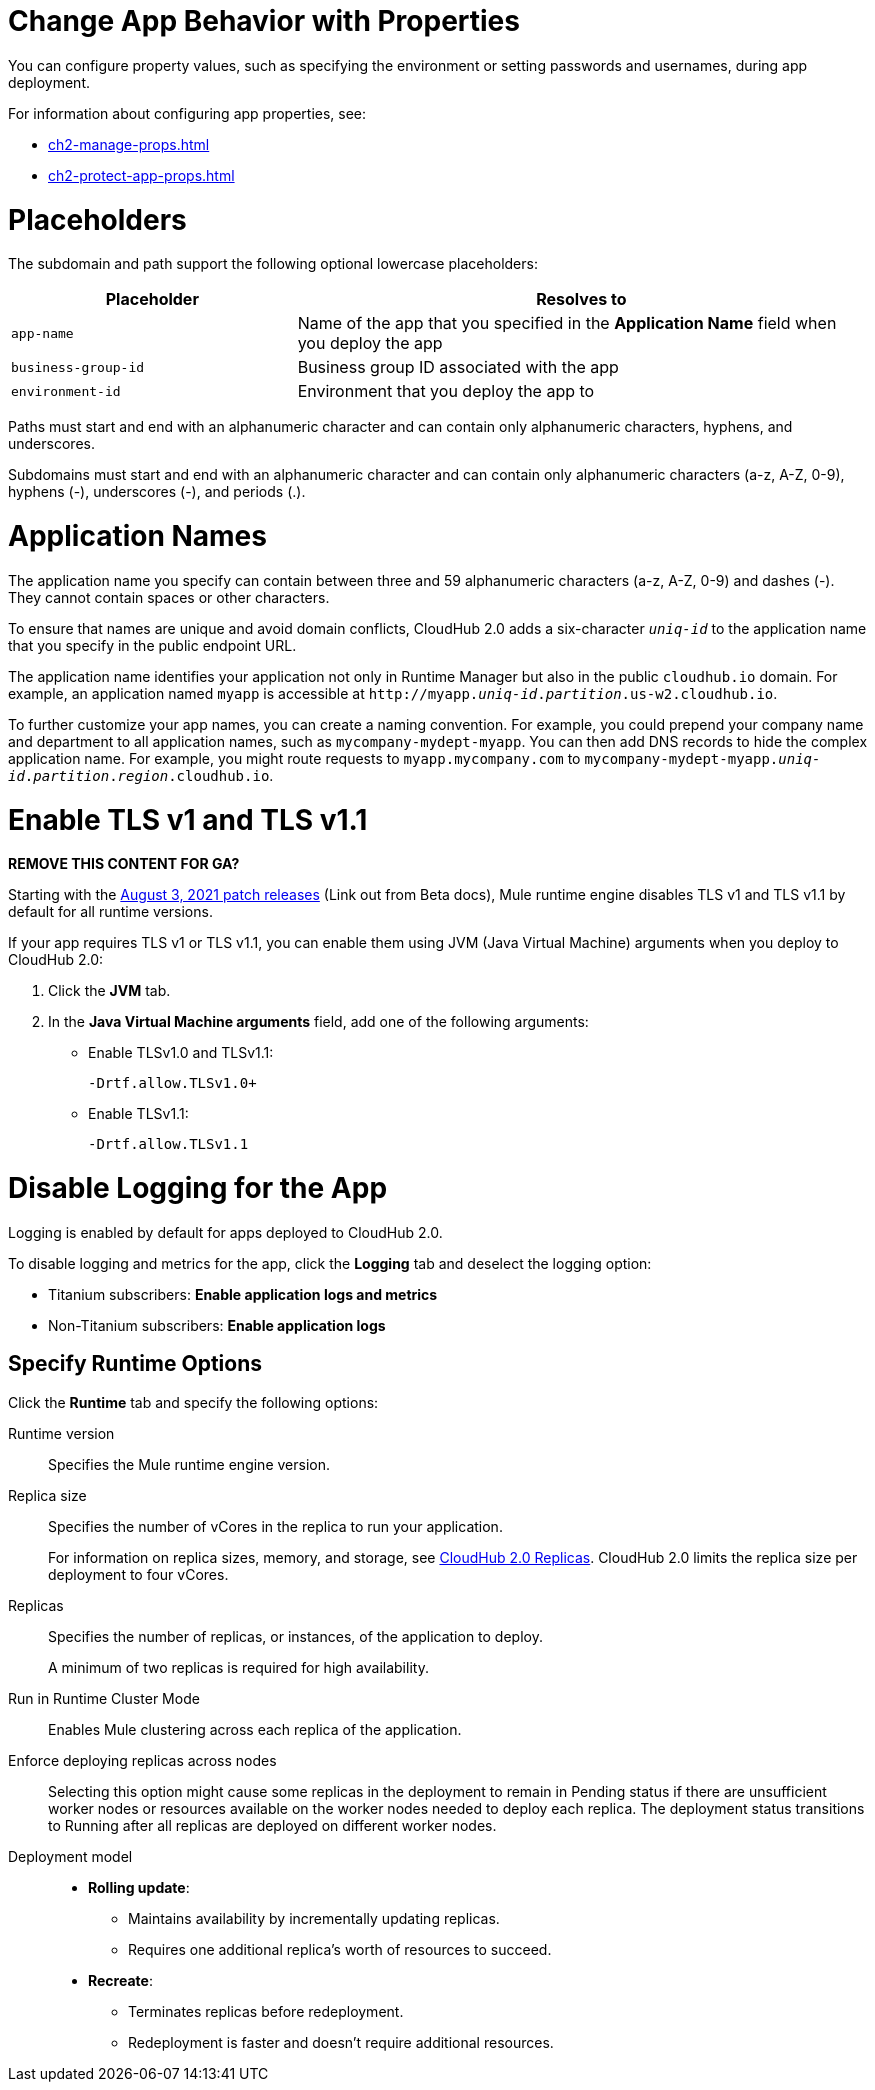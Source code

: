 
// tag::changeAppProperties[]
[[app-properties]]
= Change App Behavior with Properties

You can configure property values, such as specifying the environment or setting passwords and usernames, during app deployment.

For information about configuring app properties, see:

* xref:ch2-manage-props.adoc[] 
* xref:ch2-protect-app-props.adoc[]
// end::changeAppProperties[]



// tag::placeholders[]
[[placeholder-table]]
= Placeholders

The subdomain and path support the following optional lowercase placeholders:

[%header,cols="1,2"]
|===
| Placeholder | Resolves to
| `app-name` | Name of the app that you specified in the *Application Name* field when you deploy the app
| `business-group-id` | Business group ID associated with the app
| `environment-id` | Environment that you deploy the app to
|===
// end::placeholders[]

// tag::path-name-reqs[]
Paths must start and end with an alphanumeric character and can contain only alphanumeric characters, hyphens, and underscores.
// end::path-name-reqs[]

// tag::subdomain-name-reqs[]
Subdomains must start and end with an alphanumeric character and can contain only alphanumeric characters (a-z, A-Z, 0-9), hyphens (-), underscores (-), and periods (.).
// end::subdomain-name-reqs[]

// tag::appNameReqs[]
[[app-name-reqs]]
= Application Names

The application name you specify can contain between three and 59 alphanumeric characters
(a-z, A-Z, 0-9) and dashes (-).
They cannot contain spaces or other characters.

To ensure that names are unique and avoid domain conflicts, CloudHub 2.0 adds
a six-character `_uniq-id_` to the application name that you specify in the public endpoint URL.

The application name identifies your application not only in Runtime Manager but also in the public `cloudhub.io` domain.
For example, an application named `myapp` is accessible at `\http://myapp._uniq-id_._partition_.us-w2.cloudhub.io`.

To further customize your app names, you can create a naming convention.
For example, you could prepend your company name and department to all application names,
such as `mycompany-mydept-myapp`.
You can then add DNS records to hide the complex application name.
For example, you might route requests to `myapp.mycompany.com` to `mycompany-mydept-myapp._uniq-id_._partition_._region_.cloudhub.io`.
// end::appNameReqs[]


// tag::enableTLSv1[]
[[enable-tls-v1]]
= Enable TLS v1 and TLS v1.1

*REMOVE THIS CONTENT FOR GA?*

Starting with the https://docs.mulesoft.com/release-notes/cloudhub/cloudhub-runtimes-release-notes#august-3-2021[August 3, 2021 patch releases^] (Link out from Beta docs), Mule runtime engine disables TLS v1 and TLS v1.1 by default for all runtime versions.

If your app requires TLS v1 or TLS v1.1, you can enable them using JVM (Java Virtual Machine) arguments when you deploy to CloudHub 2.0:

. Click the *JVM* tab. 
. In the *Java Virtual Machine arguments* field, add one of the following arguments:
* Enable TLSv1.0 and TLSv1.1:
+
`-Drtf.allow.TLSv1.0+`
* Enable TLSv1.1:
+
`-Drtf.allow.TLSv1.1`
// end::enableTLSv1[]



// tag::disableLogging[]
[[disable-logging]]
= Disable Logging for the App

Logging is enabled by default for apps deployed to CloudHub 2.0.

To disable logging and metrics for the app, click the *Logging* tab and deselect 
the logging option:

* Titanium subscribers: *Enable application logs and metrics*
* Non-Titanium subscribers: *Enable application logs*
// end::disableLogging[]


// tag::specifyRuntimeOpts[]
[[specify-runtime-options]]
== Specify Runtime Options 

Click the *Runtime* tab and specify the following options:

Runtime version::
Specifies the Mule runtime engine version.
Replica size::
Specifies the number of vCores in the replica to run your application.
+
For information on replica sizes, memory, and storage, see
xref:ch2-architecture.adoc#cloudhub-2-replicas[CloudHub 2.0 Replicas].
CloudHub 2.0 limits the replica size per deployment to four vCores.
Replicas::
Specifies the number of replicas, or instances, of the application to deploy.
+
A minimum of two replicas is required for high availability.
Run in Runtime Cluster Mode::
Enables Mule clustering across each replica of the application.
Enforce deploying replicas across nodes::
Selecting this option might cause some replicas in the deployment to remain in Pending status if there are unsufficient worker nodes or resources available on the worker nodes needed to deploy each replica.
The deployment status transitions to Running after all replicas are deployed on different worker nodes.

Deployment model::
+
--
* *Rolling update*:
** Maintains availability by incrementally updating replicas.
** Requires one additional replica's worth of resources to succeed.

* *Recreate*:
** Terminates replicas before redeployment.
** Redeployment is faster and doesn't require additional resources.
--
// end::specifyRuntimeOpts[]
